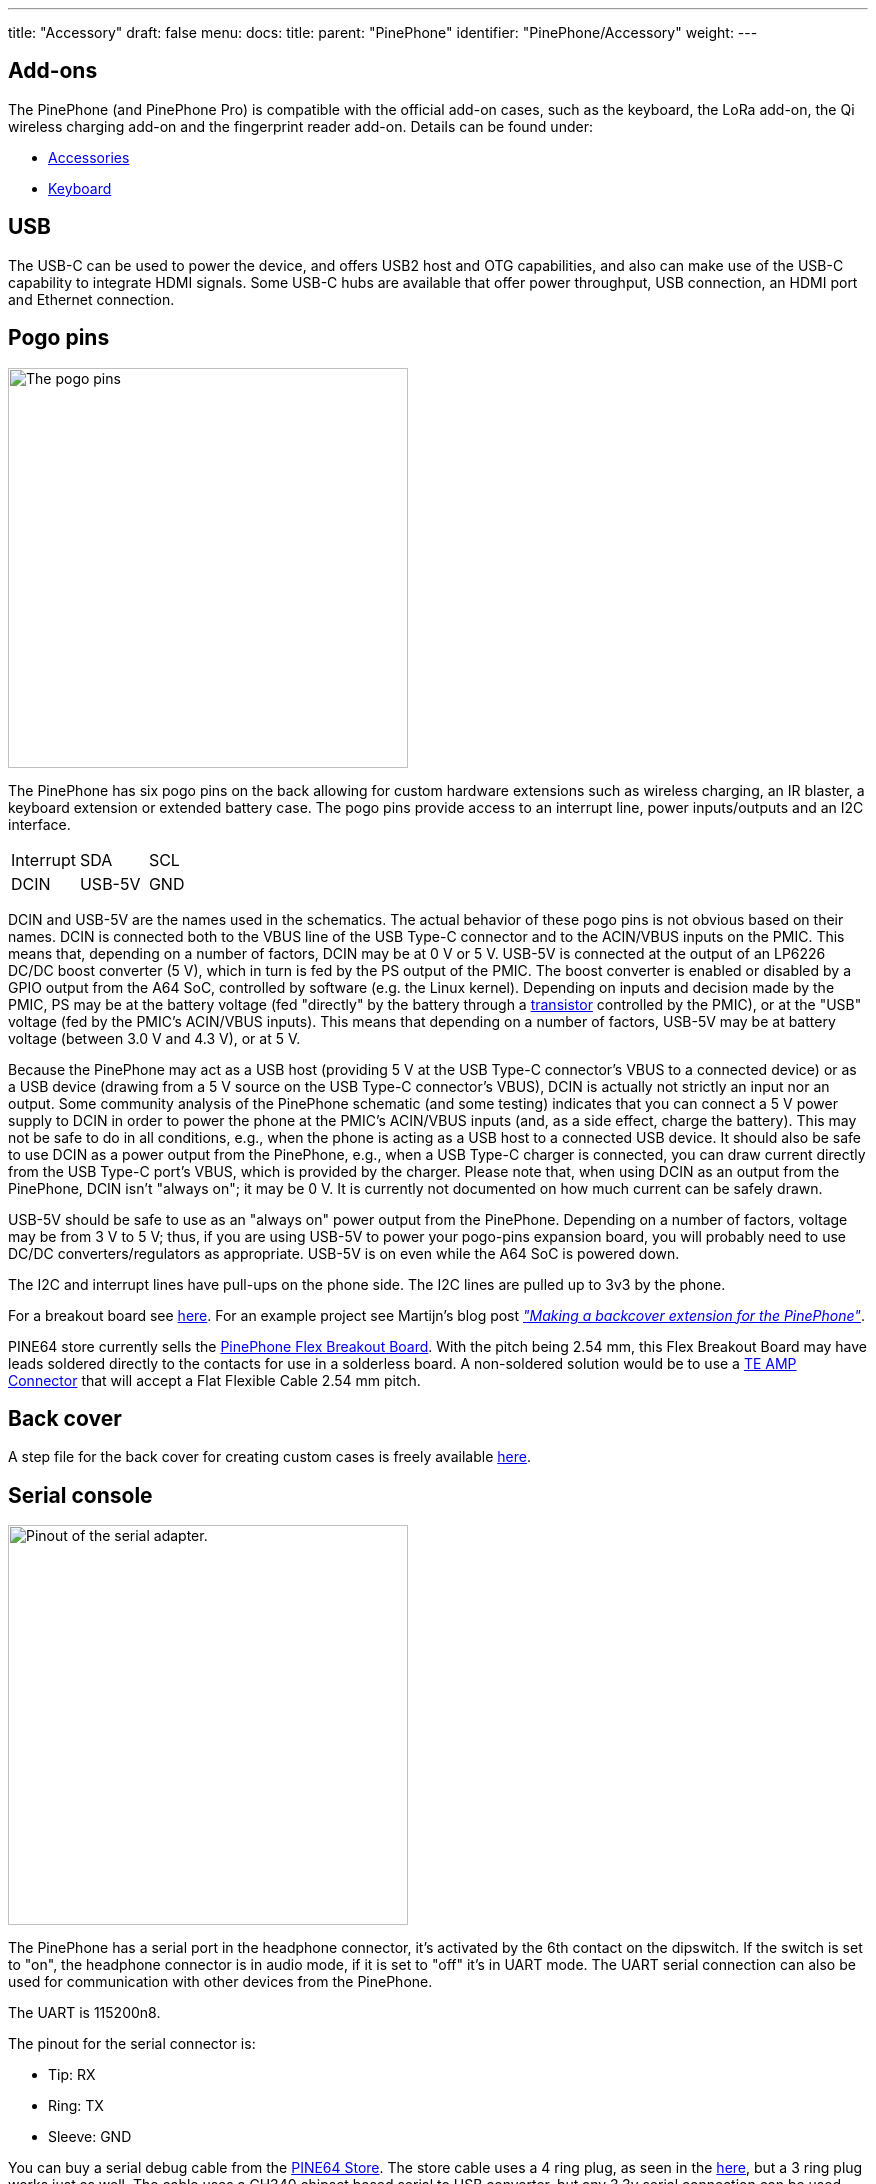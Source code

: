 ---
title: "Accessory"
draft: false
menu:
  docs:
    title:
    parent: "PinePhone"
    identifier: "PinePhone/Accessory"
    weight: 
---

== Add-ons

The PinePhone (and PinePhone Pro) is compatible with the official add-on cases, such as the keyboard, the LoRa add-on, the Qi wireless charging add-on and the fingerprint reader add-on. Details can be found under:

* link:/documentation/Phone_Accessories/[Accessories]
* link:/documentation/Phone_Accessories/Keyboard[Keyboard]

== USB

The USB-C can be used to power the device, and offers USB2 host and OTG capabilities, and also can make use of the USB-C capability to integrate HDMI signals. Some USB-C hubs are available that offer power throughput, USB connection, an HDMI port and Ethernet connection.

== Pogo pins

image:/documentation/images/Pinephone_pogo.png[The pogo pins, as visible under the back cover.,title="The pogo pins, as visible under the back cover.",width=400]

The PinePhone has six pogo pins on the back allowing for custom hardware extensions such as wireless charging, an IR blaster, a keyboard extension or extended battery case. The pogo pins provide access to an interrupt line, power inputs/outputs and an I2C interface.

[cols="1,1,1"]
|===
| Interrupt
| SDA
| SCL

| DCIN
| USB-5V
| GND
|===

DCIN and USB-5V are the names used in the schematics. The actual behavior of these pogo pins is not obvious based on their names. DCIN is connected both to the VBUS line of the USB Type-C connector and to the ACIN/VBUS inputs on the PMIC. This means that, depending on a number of factors, DCIN may be at 0&nbsp;V or 5&nbsp;V. USB-5V is connected at the output of an LP6226 DC/DC boost converter (5&nbsp;V), which in turn is fed by the PS output of the PMIC. The boost converter is enabled or disabled by a GPIO output from the A64 SoC, controlled by software (e.g. the Linux kernel). Depending on inputs and decision made by the PMIC, PS may be at the battery voltage (fed "directly" by the battery through a https://www.zxcompo.com/[transistor] controlled by the PMIC), or at the "USB" voltage (fed by the PMIC's ACIN/VBUS inputs). This means that depending on a number of factors, USB-5V may be at battery voltage (between 3.0&nbsp;V and 4.3&nbsp;V), or at 5&nbsp;V.

Because the PinePhone may act as a USB host (providing 5&nbsp;V at the USB Type-C connector's VBUS to a connected device) or as a USB device (drawing from a 5&nbsp;V source on the USB Type-C connector's VBUS), DCIN is actually not strictly an input nor an output. Some community analysis of the PinePhone schematic (and some testing) indicates that you can connect a 5&nbsp;V power supply to DCIN in order to power the phone at the PMIC's ACIN/VBUS inputs (and, as a side effect, charge the battery). This may not be safe to do in all conditions, e.g., when the phone is acting as a USB host to a connected USB device. It should also be safe to use DCIN as a power output from the PinePhone, e.g., when a USB Type-C charger is connected, you can draw current directly from the USB Type-C port's VBUS, which is provided by the charger. Please note that, when using DCIN as an output from the PinePhone, DCIN isn't "always on"; it may be 0&nbsp;V. It is currently not documented on how much current can be safely drawn.

USB-5V should be safe to use as an "always on" power output from the PinePhone. Depending on a number of factors, voltage may be from 3&nbsp;V to 5&nbsp;V; thus, if you are using USB-5V to power your pogo-pins expansion board, you will probably need to use DC/DC converters/regulators as appropriate. USB-5V is on even while the A64 SoC is powered down.

The I2C and interrupt lines have pull-ups on the phone side. The I2C lines are pulled up to 3v3 by the phone.

For a breakout board see https://github.com/SMR404/PinephonePogoBreakout[here]. For an example project see Martijn's blog post https://blog.brixit.nl/making-a-backcover-extension-for-the-pinephone/[_"Making a backcover extension for the PinePhone"_].

PINE64 store currently sells the https://pine64.com/product/pinephone-flex-break-out-board/?v=0446c16e2e66[PinePhone Flex Breakout Board]. With the pitch being 2.54 mm, this Flex Breakout Board may have leads soldered directly to the contacts for use in a solderless board. A non-soldered solution would be to use a https://www.digikey.com/en/products/detail/te-connectivity-amp-connectors/5-520315-6/2258879[TE AMP Connector] that will accept a Flat Flexible Cable 2.54 mm pitch.

== Back cover

A step file for the back cover for creating custom cases is freely available https://files.pine64.org/doc/PinePhone/PinePhone%20Back%20Cover%20ver%200.5.stp[here].

== Serial console

image:/documentation/images/PinePhone_Serial_Cable.png[Pinout of the serial adapter.,title="Pinout of the serial adapter.",width=400]

The PinePhone has a serial port in the headphone connector, it's activated by the 6th contact on the dipswitch. If the switch is set to "on", the headphone connector is in audio mode, if it is set to "off" it's in UART mode. The UART serial connection can also be used for communication with other devices from the PinePhone.

The UART is 115200n8.

The pinout for the serial connector is:

* Tip: RX
* Ring: TX
* Sleeve: GND

You can buy a serial debug cable from the https://pine64.com/product/pinebook-pinephone-pinetab-serial-console/[PINE64 Store]. The store cable uses a 4 ring plug, as seen in the https://files.pine64.org/doc/pinebook/guide/Pinebook_Earphone_Serial_Console_Developer_Guide.pdf[here], but a 3 ring plug works just as well. The cable uses a CH340 chipset based serial to USB converter, but any 3.3v serial connection can be used. Because it is a "host"/DTE it means that you need a _cross modem cable_ (https://en.wikipedia.org/wiki/Null_modem[Null Modem]) with TX on Tip to be connected to RX. A cable like e.g. https://www.ftdichip.com/Products/Cables/USBTTLSerial.htm[FTDI TTL-232R-3V3-AJ] which has TX on Tip and RX on Ring fits perfectly.

